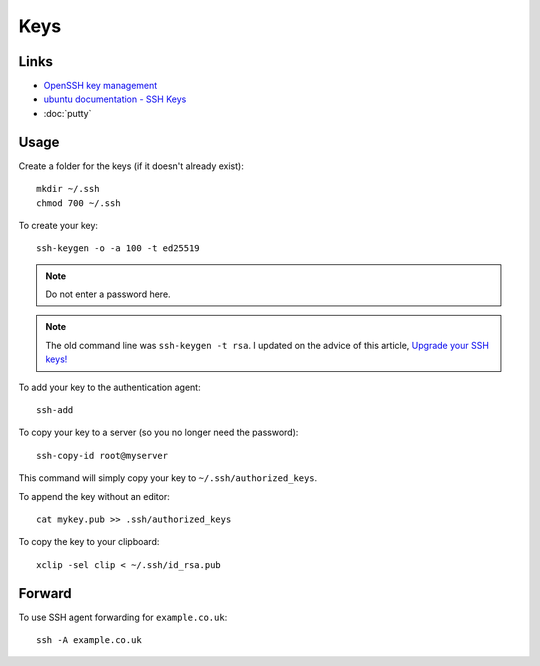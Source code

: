 Keys
****

.. highlight:: bash

Links
=====

- `OpenSSH key management`_
- `ubuntu documentation - SSH Keys`_
- :doc:`putty`

Usage
=====

Create a folder for the keys (if it doesn't already exist)::

  mkdir ~/.ssh
  chmod 700 ~/.ssh

To create your key::

  ssh-keygen -o -a 100 -t ed25519

.. note:: Do not enter a password here.

.. note:: The old command line was ``ssh-keygen -t rsa``.  I updated on the
          advice of this article, `Upgrade your SSH keys!`_

To add your key to the authentication agent::

  ssh-add

To copy your key to a server (so you no longer need the password)::

  ssh-copy-id root@myserver

This command will simply copy your key to ``~/.ssh/authorized_keys``.

To append the key without an editor::

  cat mykey.pub >> .ssh/authorized_keys

To copy the key to your clipboard::

  xclip -sel clip < ~/.ssh/id_rsa.pub

Forward
=======

To use SSH agent forwarding for ``example.co.uk``::

  ssh -A example.co.uk


.. _`OpenSSH key management`: http://www.ibm.com/developerworks/library/l-keyc2/
.. _`ubuntu documentation - SSH Keys`: https://help.ubuntu.com/community/SSH/OpenSSH/Keys
.. _`Upgrade your SSH keys!`: https://blog.g3rt.nl/upgrade-your-ssh-keys.html
